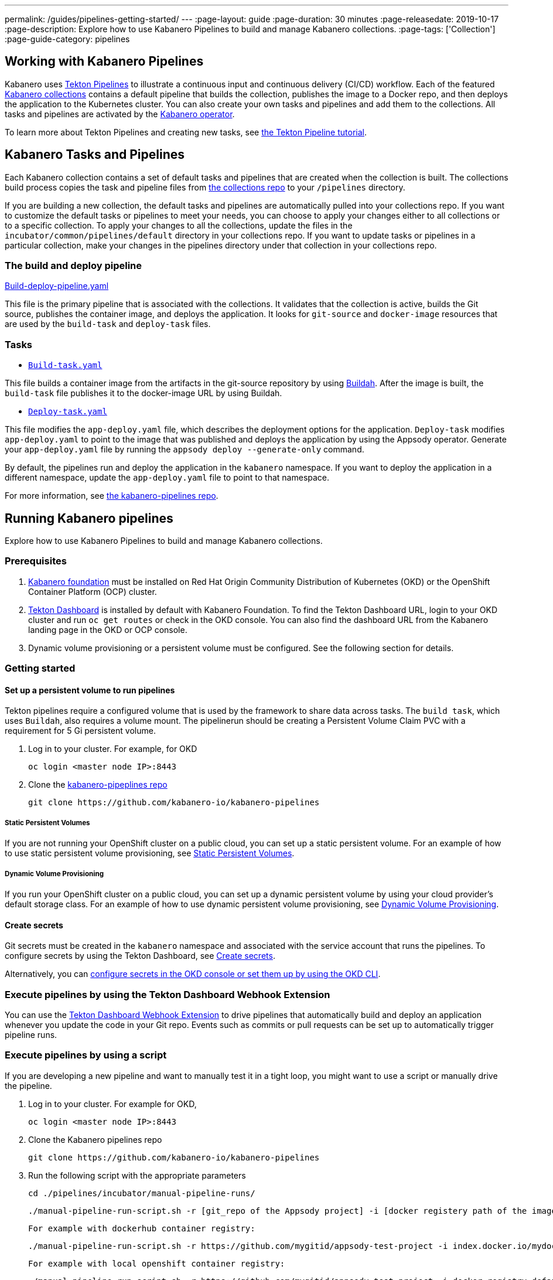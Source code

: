 ---
permalink: /guides/pipelines-getting-started/
---
:page-layout: guide
:page-duration: 30 minutes
:page-releasedate: 2019-10-17
:page-description: Explore how to use Kabanero Pipelines to build and manage Kabanero collections.
:page-tags: ['Collection']
:page-guide-category: pipelines

== Working with Kabanero Pipelines

Kabanero uses link:https://github.com/tektoncd/pipeline/tree/master/docs#usage[Tekton Pipelines] to illustrate a continuous input and continuous delivery (CI/CD) workflow. Each of the featured link:https://github.com/kabanero-io/collections[Kabanero collections] contains a default pipeline that builds the collection, publishes the image to a Docker repo, and then deploys the application to the Kubernetes cluster. You can also create your own tasks and pipelines and add them to the collections. All tasks and pipelines are activated by the link:https://github.com/kabanero-io/kabanero-operator[Kabanero operator].

To learn more about Tekton Pipelines and creating new tasks, see link:https://github.com/tektoncd/pipeline/blob/master/docs/tutorial.md[the Tekton Pipeline tutorial].

== Kabanero Tasks and Pipelines

Each Kabanero collection contains  a set of default tasks and pipelines that are created when the collection is built. The collections build process copies the task and pipeline files from link:https://github.com/kabanero-io/collections/tree/master/incubator/common/pipelines/default[the collections repo] to your `/pipelines` directory.

If you are building a new collection, the default tasks and pipelines are automatically pulled into your collections repo. If you want to customize the default tasks or pipelines to meet your needs, you can choose to apply your changes either to all collections or to a specific collection.  To apply your changes to all the collections,  update the files in the `incubator/common/pipelines/default` directory in your collections repo. If you want to update tasks or pipelines in a particular collection, make your changes in the pipelines directory under that collection in your collections repo.

=== The build and deploy pipeline

link:https://github.com/kabanero-io/collections/blob/master/incubator/common/pipelines/default/build-deploy-pipeline.yaml[Build-deploy-pipeline.yaml]

This file is the primary pipeline that is associated with the collections. It validates that the collection is active, builds the Git source, publishes the container image, and deploys the application. It looks for `git-source` and `docker-image` resources that are used by the `build-task` and `deploy-task` files.

=== Tasks

- link:https://github.com/kabanero-io/collections/blob/master/incubator/common/pipelines/default/build-task.yaml[`Build-task.yaml`]

This file builds a container image from the artifacts in the git-source repository by using link:https://github.com/containers/buildah[Buildah]. After the image is built, the `build-task` file publishes it to the docker-image URL by using Buildah.

- link:https://github.com/kabanero-io/collections/blob/master/incubator/common/pipelines/default/build-task.yaml[`Deploy-task.yaml`]

This file modifies the `app-deploy.yaml` file, which describes the deployment options for the application. `Deploy-task` modifies `app-deploy.yaml` to point to the image that was published and deploys the application by using the Appsody operator. Generate your `app-deploy.yaml` file by running the `appsody deploy --generate-only` command.

By default, the pipelines run and deploy the application in the `+kabanero+` namespace. If you want to deploy the application in a different namespace, update the `app-deploy.yaml` file to point to that namespace.

For more information, see link:https://github.com/kabanero-io/kabanero-pipelines[the kabanero-pipelines repo].

== Running Kabanero pipelines

Explore how to use Kabanero Pipelines to build and manage Kabanero collections.

=== Prerequisites

. link:https://github.com/kabanero-io/kabanero-foundation[Kabanero foundation] must be installed on Red Hat Origin Community Distribution of Kubernetes (OKD) or the OpenShift Container Platform (OCP) cluster.

. link:https://github.com/tektoncd/dashboard[Tekton Dashboard] is installed by default with Kabanero Foundation. To find the Tekton Dashboard URL, login to your OKD cluster and run `+oc get routes+` or check in the OKD console. You can also find the dashboard URL from the Kabanero landing page in the OKD or OCP console.

. Dynamic volume provisioning or a persistent volume must be configured. See the following section for details.

=== Getting started

==== Set up a persistent volume to run pipelines

Tekton pipelines require a configured volume that is used by the framework to share data across tasks. The `build task`, which uses `Buildah`, also requires a volume mount. The pipelinerun should be creating a Persistent Volume Claim PVC with a requirement for 5 Gi persistent volume.

. Log in to your cluster. For example, for OKD


 oc login <master node IP>:8443


. Clone the link:https://github.com/kabanero-io/kabanero-pipelines[kabanero-pipeplines repo]

  git clone https://github.com/kabanero-io/kabanero-pipelines
  
===== Static Persistent Volumes

If you are not running your OpenShift cluster on a public cloud, you can set up a static persistent volume. For an example of how to use static persistent volume provisioning, see https://github.com/kabanero-io/kabanero-pipelines/blob/master/pipelines/docs/VolumeProvisioning.md#static-persistent-volumes[Static Persistent Volumes].

===== Dynamic Volume Provisioning

If you run your OpenShift cluster on a public cloud, you can set up a dynamic persistent volume by using your cloud provider’s default storage class. For an example of how to use dynamic persistent volume provisioning, see https://github.com/kabanero-io/kabanero-pipelines/blob/master/pipelines/docs/VolumeProvisioning.md#dynamic-volume-provisioning[Dynamic Volume Provisioning].

==== Create secrets

Git secrets must be created in the `+kabanero+` namespace and associated with the service account that runs the pipelines. To configure secrets by using the Tekton Dashboard, see
link:https://kabanero.io/docs/ref/general/tekton-webhooks.html#create-secrets[Create secrets].

Alternatively, you can link:https://docs.okd.io/latest/dev_guide/secrets.html#creating-secrets[configure secrets in the OKD console or set them up by using the OKD CLI].



=== Execute pipelines by using the Tekton Dashboard Webhook Extension

You can use the link:https://github.com/tektoncd/experimental/blob/master/webhooks-extension/docs/GettingStarted.md[Tekton Dashboard Webhook Extension] to drive pipelines that automatically build and deploy an application whenever you update the code in your Git repo. Events such as commits or pull requests can be set up to automatically trigger pipeline runs.

=== Execute pipelines by using a script

If you are developing a new pipeline and want to manually test it in a tight loop, you might want to use a script or manually drive the pipeline.

. Log in to your cluster. For example for OKD,

 oc login <master node IP>:8443

. Clone the Kabanero pipelines repo

 git clone https://github.com/kabanero-io/kabanero-pipelines


. Run the following script with the appropriate parameters


  cd ./pipelines/incubator/manual-pipeline-runs/

  ./manual-pipeline-run-script.sh -r [git_repo of the Appsody project] -i [docker registery path of the image to be created] -c [collections name of which pipeline to be run]"

 For example with dockerhub container registry:


 ./manual-pipeline-run-script.sh -r https://github.com/mygitid/appsody-test-project -i index.docker.io/mydockeid/my-java-microprofile-image -c java-microprofile"

 For example with local openshift container registry:


 ./manual-pipeline-run-script.sh -r https://github.com/mygitid/appsody-test-project -i docker-registry.default.svc:5000/kabanero/my-java-microprofile-image -c java-microprofile"


=== Execute pipelines manually from the command line

. Login to your cluster. For example for OKD,


 oc login <master node IP>:8443

. Clone the Kabanero pipelines repo.


 git clone https://github.com/kabanero-io/kabanero-pipelines
 cd kabanero-pipelines


. Create Pipeline resources. +
Use the `pipeline-resource-template.yaml` file to create the `PipelineResources`. The `pipeline-resource-template.yaml` is provided in the Kabanero pipelines link:https://github.com/kabanero-io/kabanero-pipelines/tree/master/pipelines/incubator/manual-pipeline-runs[`manual-pipeline-runs` directory]. Update the docker-image URL. You can use the sample GitHub rep or update it to point to your own GitHub repo.

. After you update the file, apply it as shown in the following example:

 oc apply -f <collection-name>-pipeline-resources.yaml


=== Activate tasks and pipelines

The installations that activate the featured collections also activate the tasks and pipelines. If you are creating a new task or pipeline, activate it manually, as shown in the following example.

```
oc apply -f <task.yaml>
oc apply -f <pipeline.yaml>
```

=== Run the pipeline

A sample `manual-pipeline-run-template.yaml` file is provided in the link:https://github.com/kabanero-io/kabanero-pipelines/tree/master/pipelines/incubator/manual-pipeline-runs[`/pipelines/manual-pipeline-runs` directory]. Rename the template file to `pipeline-run.yaml`, for example, and update the file to replace `collection-name` with the name of your collection. After you update the file, run it as shown in the following example.

```
oc apply -f <collection-name>-pipeline-run.yaml
```

== Run pipelines from the command line for your custom built collections

The following steps explain how to run pipelines against custom built collection images instead of the provided Kabanero collections.

=== Set up a container registry URL for the custom collection image

By default, pipelines pull the collection images for Docker hub. If you are publishing your collection images to any other repository, use the following process to configure the custom repository from which your pipelines pull the collection images.

. After you clone the kabanero-pipelines repository, find the collection-image-registry-map.yaml configmap template file. Add your container registry URL to this file in place of the default-collection-image-registry-url statement.

 cd kabanero-pipelines/pipelines/common/
 vi collection-image-registry-map.yaml

. Apply the following configmap file, which will set your container registry.

 oc apply -f collection-image-registry-map.yaml
 
==== Set up a container registry URL for a custom collection image that is stored in a container registry with an internal route URL on the OCP cluster
 
 For an internal OpenShift registry, set up the collection-image-registry-map.yaml file with the internal registry URL.
 
 NOTE : In this case, the service account that is associated with the pipelines must be configured to allow the pipelines pull from the internal registry without configuring a secret.
 
==== Set up a container registry URL for a custom collection image that is stored in a container registry with an external route URL
 
For collection image with external container registry route url you need to setup a kubernetes secret in addition to above configured configmap as per below steps.
 
 . First, update the `collection-image-registry-map.yaml` file with your container registry file, as described in step 1 of Set up a container registry URL for the custom collection image.
 
. Find the template file `default-collection-image-registry-secret.yaml` in cloned kabanero-pipelines repo (kabanero-pipelines/pipelines/common) and update it with the username and token password for the container registry url you specified above.

. Create a Base64 format version of the user name and password for the external route container registry url.

 echo -n <your-registry-username> | base64
 echo -n <your-registry-password> | base64

. Update the `default-collection-image-registry-secret.yaml` file with the `Base64` formatted user name and password.

 vi default-collection-image-registry-secret.yaml

. Apply the `default-collection-image-registry-secret.yaml` file to the cluster

 oc apply -f default-collection-image-registry-secret.yaml
 
. You can now run the pipeline by following the steps in the preceding `Run pipelines from the command line for your custom built collections` section.


== Checking the status of the pipeline run

You can check the status of the pipeline run from the OKD console,
command line, or Tekton dashboard.

=== Checking pipeline run status from the Tekton dashboard

. Log in to the Tekton Dashboard and click `Pipeline runs'
in the sidebar menu.

. Find your pipeline run in the list and click it to check the status and find logs. You can see logs
and status of each step and task.

=== Checking pipeline run status from the command line

Enter the following command in the terminal:

```
oc get pipelineruns
oc -n kabanero describe pipelinerun.tekton.dev/<pipeline-run-name>
```

You can also see pods for the pipeline runs, for which you can specify `+oc describe+` and `+oc logs+` for to get more details.

If the pipeline run was successful, you can see a Docker image in our Docker registry and a pod that’s running your application.

== Troubleshooting

To find solutions for common issues and troubleshoot problems with pipelines, see the link:https://github.com/kabanero-io/kabanero-pipelines/blob/master/Troubleshooting.md[Kabanero Pipelines Troubleshooting Guide].

=== Related links

- link:https://www.youtube.com/watch?v=MfS05SU9yIM&feature=youtu.be[Kabanero pipelines demo video part one]
- link:https://www.youtube.com/watch?v=643sJczM9bU&feature=youtu.be[Kabanero pipelines demo video part two]
- link:https://www.youtube.com/watch?v=M-5VqXtKyqw&feature=youtu.be[Kabanero pipelines demo video part three]
- link:https://github.com/kabanero-io/kabanero-pipelines[kabanero-pipelines Repository]
- link:https://github.com/tektoncd/pipeline/blob/master/docs/tutorial.md[Tekton Pipeline tutorial]
